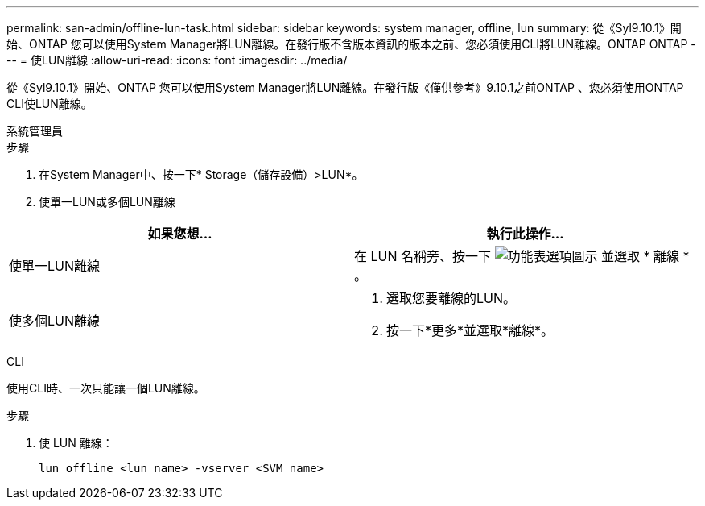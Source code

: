 ---
permalink: san-admin/offline-lun-task.html 
sidebar: sidebar 
keywords: system manager, offline, lun 
summary: 從《Syl9.10.1》開始、ONTAP 您可以使用System Manager將LUN離線。在發行版不含版本資訊的版本之前、您必須使用CLI將LUN離線。ONTAP ONTAP 
---
= 使LUN離線
:allow-uri-read: 
:icons: font
:imagesdir: ../media/


[role="lead"]
從《Syl9.10.1》開始、ONTAP 您可以使用System Manager將LUN離線。在發行版《僅供參考》9.10.1之前ONTAP 、您必須使用ONTAP CLI使LUN離線。

[role="tabbed-block"]
====
.系統管理員
--
.步驟
. 在System Manager中、按一下* Storage（儲存設備）>LUN*。
. 使單一LUN或多個LUN離線


[cols="2"]
|===
| 如果您想… | 執行此操作… 


 a| 
使單一LUN離線
 a| 
在 LUN 名稱旁、按一下 image:icon_kabob.gif["功能表選項圖示"] 並選取 * 離線 * 。



 a| 
使多個LUN離線
 a| 
. 選取您要離線的LUN。
. 按一下*更多*並選取*離線*。


|===
--
.CLI
--
使用CLI時、一次只能讓一個LUN離線。

.步驟
. 使 LUN 離線：
+
[source, cli]
----
lun offline <lun_name> -vserver <SVM_name>
----


--
====